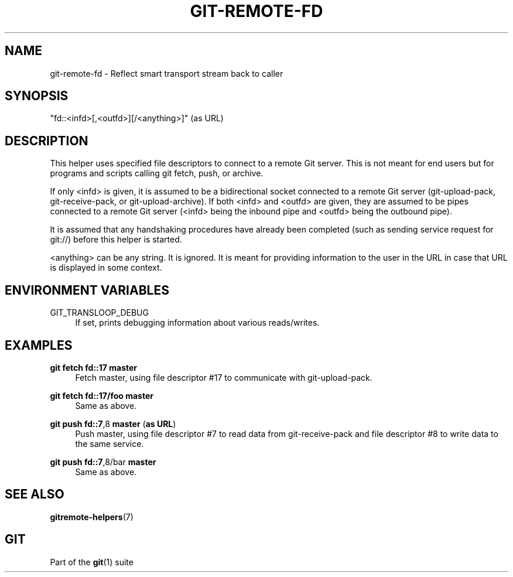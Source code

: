 '\" t
.\"     Title: git-remote-fd
.\"    Author: [FIXME: author] [see http://www.docbook.org/tdg5/en/html/author]
.\" Generator: DocBook XSL Stylesheets v1.79.2 <http://docbook.sf.net/>
.\"      Date: 2025-06-30
.\"    Manual: Git Manual
.\"    Source: Git 2.50.0.145.g83014dc05f
.\"  Language: English
.\"
.TH "GIT\-REMOTE\-FD" "1" "2025-06-30" "Git 2\&.50\&.0\&.145\&.g83014d" "Git Manual"
.\" -----------------------------------------------------------------
.\" * Define some portability stuff
.\" -----------------------------------------------------------------
.\" ~~~~~~~~~~~~~~~~~~~~~~~~~~~~~~~~~~~~~~~~~~~~~~~~~~~~~~~~~~~~~~~~~
.\" http://bugs.debian.org/507673
.\" http://lists.gnu.org/archive/html/groff/2009-02/msg00013.html
.\" ~~~~~~~~~~~~~~~~~~~~~~~~~~~~~~~~~~~~~~~~~~~~~~~~~~~~~~~~~~~~~~~~~
.ie \n(.g .ds Aq \(aq
.el       .ds Aq '
.\" -----------------------------------------------------------------
.\" * set default formatting
.\" -----------------------------------------------------------------
.\" disable hyphenation
.nh
.\" disable justification (adjust text to left margin only)
.ad l
.\" -----------------------------------------------------------------
.\" * MAIN CONTENT STARTS HERE *
.\" -----------------------------------------------------------------
.SH "NAME"
git-remote-fd \- Reflect smart transport stream back to caller
.SH "SYNOPSIS"
.sp
"fd::<infd>[,<outfd>][/<anything>]" (as URL)
.SH "DESCRIPTION"
.sp
This helper uses specified file descriptors to connect to a remote Git server\&. This is not meant for end users but for programs and scripts calling git fetch, push, or archive\&.
.sp
If only <infd> is given, it is assumed to be a bidirectional socket connected to a remote Git server (git\-upload\-pack, git\-receive\-pack, or git\-upload\-archive)\&. If both <infd> and <outfd> are given, they are assumed to be pipes connected to a remote Git server (<infd> being the inbound pipe and <outfd> being the outbound pipe)\&.
.sp
It is assumed that any handshaking procedures have already been completed (such as sending service request for git://) before this helper is started\&.
.sp
<anything> can be any string\&. It is ignored\&. It is meant for providing information to the user in the URL in case that URL is displayed in some context\&.
.SH "ENVIRONMENT VARIABLES"
.PP
GIT_TRANSLOOP_DEBUG
.RS 4
If set, prints debugging information about various reads/writes\&.
.RE
.SH "EXAMPLES"
.PP
\fBgit\fR \fBfetch\fR \fBfd::17\fR \fBmaster\fR
.RS 4
Fetch master, using file descriptor #17 to communicate with git\-upload\-pack\&.
.RE
.PP
\fBgit\fR \fBfetch\fR \fBfd::17/foo\fR \fBmaster\fR
.RS 4
Same as above\&.
.RE
.PP
\fBgit\fR \fBpush\fR \fBfd::7\fR,8 \fBmaster\fR (\fBas\fR \fBURL\fR)
.RS 4
Push master, using file descriptor #7 to read data from git\-receive\-pack and file descriptor #8 to write data to the same service\&.
.RE
.PP
\fBgit\fR \fBpush\fR \fBfd::7\fR,8/bar \fBmaster\fR
.RS 4
Same as above\&.
.RE
.SH "SEE ALSO"
.sp
\fBgitremote-helpers\fR(7)
.SH "GIT"
.sp
Part of the \fBgit\fR(1) suite
